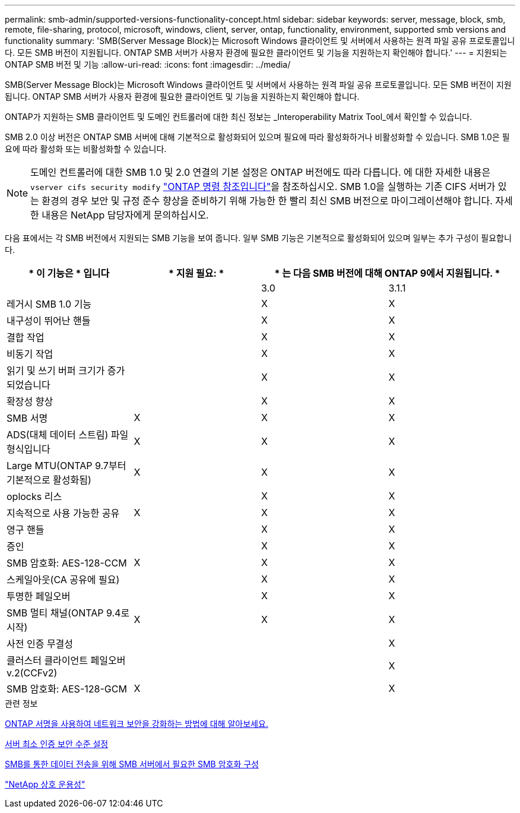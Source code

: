 ---
permalink: smb-admin/supported-versions-functionality-concept.html 
sidebar: sidebar 
keywords: server, message, block, smb, remote, file-sharing, protocol, microsoft, windows, client, server, ontap, functionality, environment, supported smb versions and functionality 
summary: 'SMB(Server Message Block)는 Microsoft Windows 클라이언트 및 서버에서 사용하는 원격 파일 공유 프로토콜입니다. 모든 SMB 버전이 지원됩니다. ONTAP SMB 서버가 사용자 환경에 필요한 클라이언트 및 기능을 지원하는지 확인해야 합니다.' 
---
= 지원되는 ONTAP SMB 버전 및 기능
:allow-uri-read: 
:icons: font
:imagesdir: ../media/


[role="lead"]
SMB(Server Message Block)는 Microsoft Windows 클라이언트 및 서버에서 사용하는 원격 파일 공유 프로토콜입니다. 모든 SMB 버전이 지원됩니다. ONTAP SMB 서버가 사용자 환경에 필요한 클라이언트 및 기능을 지원하는지 확인해야 합니다.

ONTAP가 지원하는 SMB 클라이언트 및 도메인 컨트롤러에 대한 최신 정보는 _Interoperability Matrix Tool_에서 확인할 수 있습니다.

SMB 2.0 이상 버전은 ONTAP SMB 서버에 대해 기본적으로 활성화되어 있으며 필요에 따라 활성화하거나 비활성화할 수 있습니다. SMB 1.0은 필요에 따라 활성화 또는 비활성화할 수 있습니다.

[NOTE]
====
도메인 컨트롤러에 대한 SMB 1.0 및 2.0 연결의 기본 설정은 ONTAP 버전에도 따라 다릅니다. 에 대한 자세한 내용은 `vserver cifs security modify` link:https://docs.netapp.com/us-en/ontap-cli/vserver-cifs-security-modify.html["ONTAP 명령 참조입니다"^]을 참조하십시오. SMB 1.0을 실행하는 기존 CIFS 서버가 있는 환경의 경우 보안 및 규정 준수 향상을 준비하기 위해 가능한 한 빨리 최신 SMB 버전으로 마이그레이션해야 합니다. 자세한 내용은 NetApp 담당자에게 문의하십시오.

====
다음 표에서는 각 SMB 버전에서 지원되는 SMB 기능을 보여 줍니다. 일부 SMB 기능은 기본적으로 활성화되어 있으며 일부는 추가 구성이 필요합니다.

|===
| * 이 기능은 * 입니다 | * 지원 필요: * 2+| * 는 다음 SMB 버전에 대해 ONTAP 9에서 지원됩니다. * 


 a| 
 a| 
 a| 
3.0
 a| 
3.1.1



 a| 
레거시 SMB 1.0 기능
 a| 
 a| 
X
 a| 
X



 a| 
내구성이 뛰어난 핸들
 a| 
 a| 
X
 a| 
X



 a| 
결합 작업
 a| 
 a| 
X
 a| 
X



 a| 
비동기 작업
 a| 
 a| 
X
 a| 
X



 a| 
읽기 및 쓰기 버퍼 크기가 증가되었습니다
 a| 
 a| 
X
 a| 
X



 a| 
확장성 향상
 a| 
 a| 
X
 a| 
X



 a| 
SMB 서명
 a| 
X
 a| 
X
 a| 
X



 a| 
ADS(대체 데이터 스트림) 파일 형식입니다
 a| 
X
 a| 
X
 a| 
X



 a| 
Large MTU(ONTAP 9.7부터 기본적으로 활성화됨)
 a| 
X
 a| 
X
 a| 
X



 a| 
oplocks 리스
 a| 
 a| 
X
 a| 
X



 a| 
지속적으로 사용 가능한 공유
 a| 
X
 a| 
X
 a| 
X



 a| 
영구 핸들
 a| 
 a| 
X
 a| 
X



 a| 
증인
 a| 
 a| 
X
 a| 
X



 a| 
SMB 암호화: AES-128-CCM
 a| 
X
 a| 
X
 a| 
X



 a| 
스케일아웃(CA 공유에 필요)
 a| 
 a| 
X
 a| 
X



 a| 
투명한 페일오버
 a| 
 a| 
X
 a| 
X



 a| 
SMB 멀티 채널(ONTAP 9.4로 시작)
 a| 
X
 a| 
X
 a| 
X



 a| 
사전 인증 무결성
 a| 
 a| 
 a| 
X



 a| 
클러스터 클라이언트 페일오버 v.2(CCFv2)
 a| 
 a| 
 a| 
X



 a| 
SMB 암호화: AES-128-GCM
 a| 
X
 a| 
 a| 
X

|===
.관련 정보
xref:signing-enhance-network-security-concept.adoc[ONTAP 서명을 사용하여 네트워크 보안을 강화하는 방법에 대해 알아보세요.]

xref:set-server-minimum-authentication-security-level-task.adoc[서버 최소 인증 보안 수준 설정]

xref:configure-required-encryption-concept.adoc[SMB를 통한 데이터 전송을 위해 SMB 서버에서 필요한 SMB 암호화 구성]

https://mysupport.netapp.com/NOW/products/interoperability["NetApp 상호 운용성"^]
